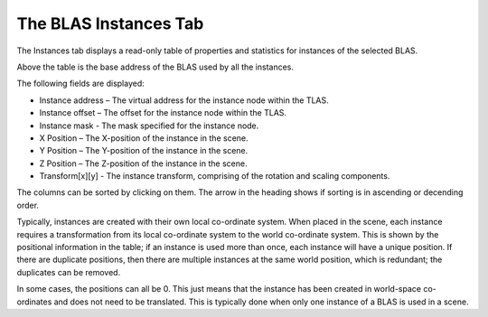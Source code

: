 The BLAS Instances Tab
----------------------

The Instances tab displays a read-only table of properties and statistics for
instances of the selected BLAS.

.. image:: media/blas/blas_instances_1.png

Above the table is the base address of the BLAS used by all the instances.

The following fields are displayed:

* Instance address – The virtual address for the instance node within the TLAS.

* Instance offset – The offset for the instance node within the TLAS.

* Instance mask - The mask specified for the instance node.

* X Position – The X-position of the instance in the scene.

* Y Position – The Y-position of the instance in the scene.

* Z Position – The Z-position of the instance in the scene.

* Transform[x][y] - The instance transform, comprising of the rotation and scaling components.

The columns can be sorted by clicking on them. The arrow in the heading shows if
sorting is in ascending or decending order.

Typically, instances are created with their own local co-ordinate system. When
placed in the scene, each instance requires a transformation from its local
co-ordinate system to the world co-ordinate system. This is shown by the
positional information in the table; if an instance is used more than once,
each instance will have a unique position. If there are duplicate positions,
then there are multiple instances at the same world position, which is
redundant; the duplicates can be removed.

In some cases, the positions can all be 0. This just means that the instance
has been created in world-space co-ordinates and does not need to be translated.
This is typically done when only one instance of a BLAS is used in a scene.
